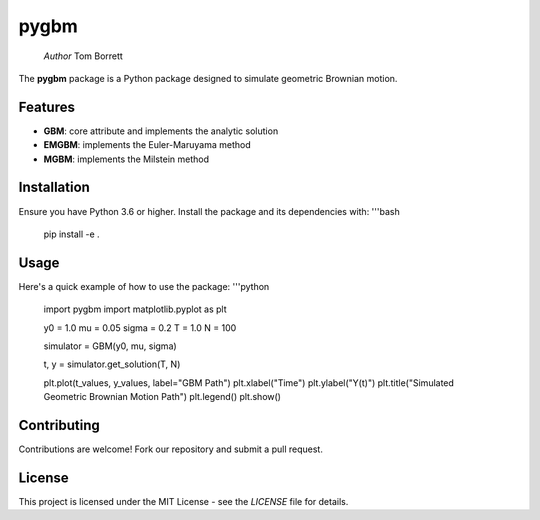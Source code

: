 pygbm
==============================================================================

  *Author* Tom Borrett

The **pygbm** package is a Python package designed to simulate geometric Brownian motion.

Features 
------------

- **GBM**: core attribute and implements the analytic solution
- **EMGBM**: implements the Euler-Maruyama method
- **MGBM**: implements the Milstein method

Installation
------------
Ensure you have Python 3.6 or higher. Install the package and its dependencies with:
'''bash
   pip install -e .

Usage
------------
Here's a quick example of how to use the package:
'''python
  import pygbm
  import matplotlib.pyplot as plt
  
  y0 = 1.0
  mu = 0.05
  sigma = 0.2 
  T = 1.0
  N = 100

  simulator =  GBM(y0, mu, sigma)
  
  t, y = simulator.get_solution(T, N)

  plt.plot(t_values, y_values, label="GBM Path")
  plt.xlabel("Time")
  plt.ylabel("Y(t)")
  plt.title("Simulated Geometric Brownian Motion Path")
  plt.legend()
  plt.show()

Contributing
------------

Contributions are welcome! Fork our repository and submit a pull request.

License
-------

This project is licensed under the MIT License - see the `LICENSE` file for details.




